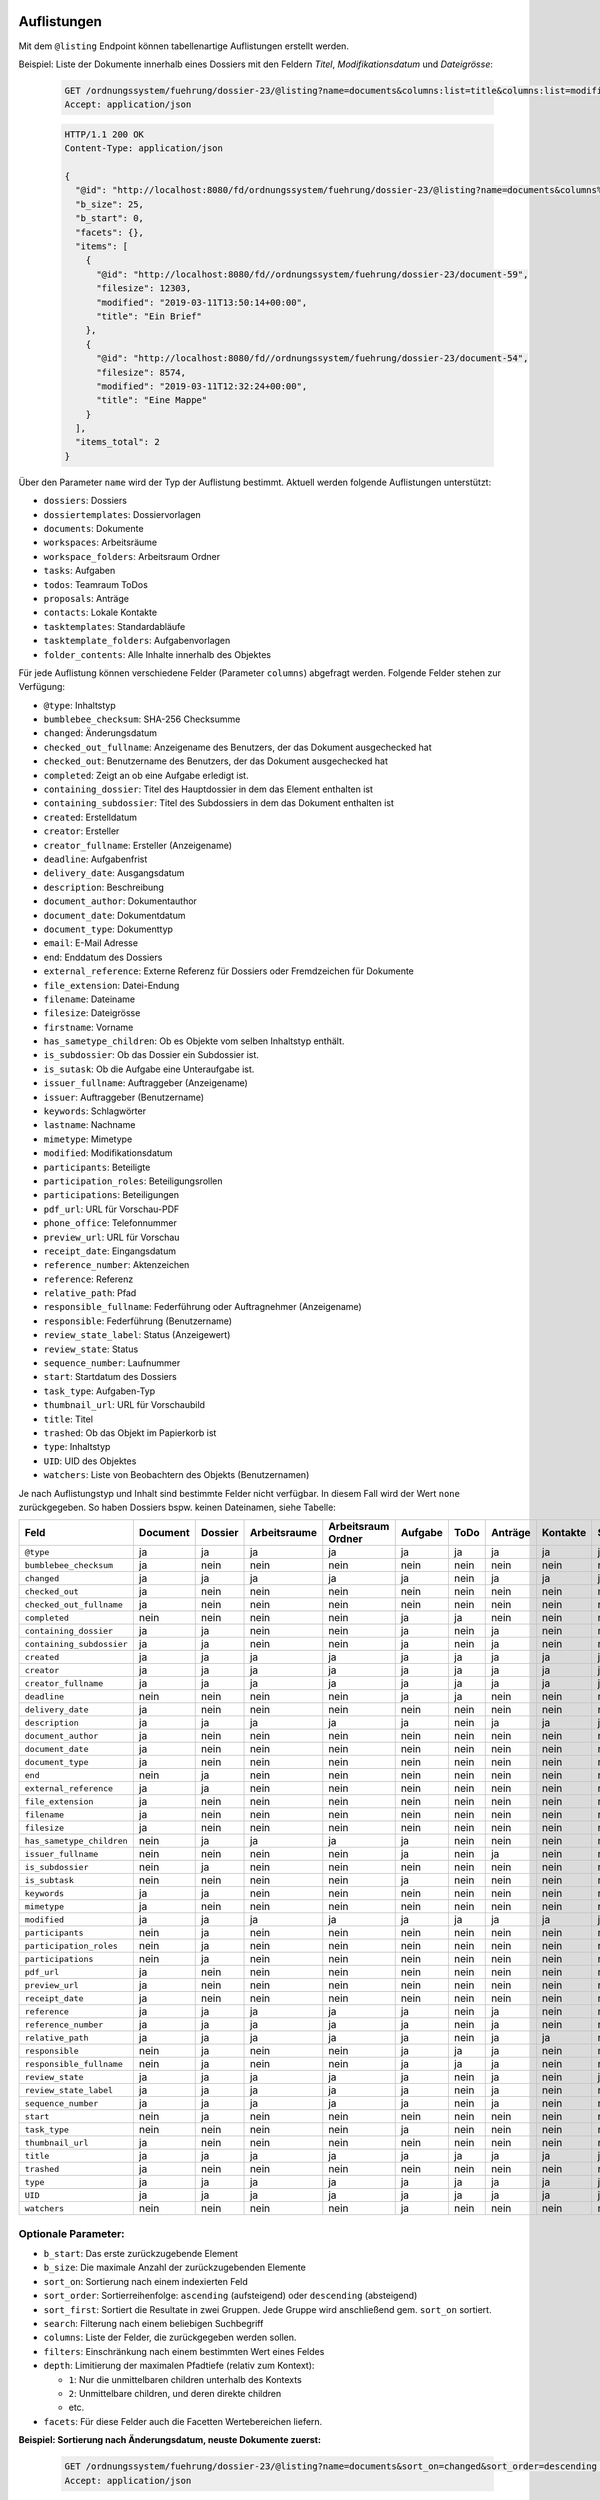 .. _listings:

Auflistungen
============

Mit dem ``@listing`` Endpoint können tabellenartige Auflistungen erstellt
werden.

Beispiel: Liste der Dokumente innerhalb eines Dossiers mit den Feldern `Titel`,
`Modifikationsdatum` und `Dateigrösse`:

  .. sourcecode:: http

    GET /ordnungssystem/fuehrung/dossier-23/@listing?name=documents&columns:list=title&columns:list=modified&columns:list=filesize HTTP/1.1
    Accept: application/json

  .. sourcecode:: http

    HTTP/1.1 200 OK
    Content-Type: application/json

    {
      "@id": "http://localhost:8080/fd/ordnungssystem/fuehrung/dossier-23/@listing?name=documents&columns%3Alist=title&columns%3Alist=modified&columns%3Alist=filesize",
      "b_size": 25,
      "b_start": 0,
      "facets": {},
      "items": [
        {
          "@id": "http://localhost:8080/fd//ordnungssystem/fuehrung/dossier-23/document-59",
          "filesize": 12303,
          "modified": "2019-03-11T13:50:14+00:00",
          "title": "Ein Brief"
        },
        {
          "@id": "http://localhost:8080/fd//ordnungssystem/fuehrung/dossier-23/document-54",
          "filesize": 8574,
          "modified": "2019-03-11T12:32:24+00:00",
          "title": "Eine Mappe"
        }
      ],
      "items_total": 2
    }

Über den Parameter ``name`` wird der Typ der Auflistung bestimmt.
Aktuell werden folgende Auflistungen unterstützt:

- ``dossiers``: Dossiers
- ``dossiertemplates``: Dossiervorlagen
- ``documents``: Dokumente
- ``workspaces``: Arbeitsräume
- ``workspace_folders``: Arbeitsraum Ordner
- ``tasks``: Aufgaben
- ``todos``: Teamraum ToDos
- ``proposals``: Anträge
- ``contacts``: Lokale Kontakte
- ``tasktemplates``: Standardabläufe
- ``tasktemplate_folders``: Aufgabenvorlagen
- ``folder_contents``: Alle Inhalte innerhalb des Objektes


Für jede Auflistung können verschiedene Felder (Parameter ``columns``) abgefragt
werden. Folgende Felder stehen zur Verfügung:

- ``@type``: Inhaltstyp
- ``bumblebee_checksum``: SHA-256 Checksumme
- ``changed``: Änderungsdatum
- ``checked_out_fullname``: Anzeigename des Benutzers, der das Dokument ausgechecked hat
- ``checked_out``: Benutzername des Benutzers, der das Dokument ausgechecked hat
- ``completed``: Zeigt an ob eine Aufgabe erledigt ist.
- ``containing_dossier``: Titel des Hauptdossier in dem das Element enthalten ist
- ``containing_subdossier``: Titel des Subdossiers in dem das Dokument enthalten ist
- ``created``: Erstelldatum
- ``creator``: Ersteller
- ``creator_fullname``: Ersteller (Anzeigename)
- ``deadline``: Aufgabenfrist
- ``delivery_date``: Ausgangsdatum
- ``description``: Beschreibung
- ``document_author``: Dokumentauthor
- ``document_date``: Dokumentdatum
- ``document_type``: Dokumenttyp
- ``email``: E-Mail Adresse
- ``end``: Enddatum des Dossiers
- ``external_reference``: Externe Referenz für Dossiers oder Fremdzeichen für Dokumente
- ``file_extension``: Datei-Endung
- ``filename``: Dateiname
- ``filesize``: Dateigrösse
- ``firstname``: Vorname
- ``has_sametype_children``: Ob es Objekte vom selben Inhaltstyp enthält.
- ``is_subdossier``: Ob das Dossier ein Subdossier ist.
- ``is_sutask``: Ob die Aufgabe eine Unteraufgabe ist.
- ``issuer_fullname``: Auftraggeber (Anzeigename)
- ``issuer``: Auftraggeber (Benutzername)
- ``keywords``: Schlagwörter
- ``lastname``: Nachname
- ``mimetype``: Mimetype
- ``modified``: Modifikationsdatum
- ``participants``: Beteiligte
- ``participation_roles``: Beteiligungsrollen
- ``participations``: Beteiligungen
- ``pdf_url``: URL für Vorschau-PDF
- ``phone_office``: Telefonnummer
- ``preview_url``: URL für Vorschau
- ``receipt_date``: Eingangsdatum
- ``reference_number``: Aktenzeichen
- ``reference``: Referenz
- ``relative_path``: Pfad
- ``responsible_fullname``: Federführung oder Auftragnehmer (Anzeigename)
- ``responsible``: Federführung (Benutzername)
- ``review_state_label``: Status (Anzeigewert)
- ``review_state``: Status
- ``sequence_number``: Laufnummer
- ``start``: Startdatum des Dossiers
- ``task_type``: Aufgaben-Typ
- ``thumbnail_url``: URL für Vorschaubild
- ``title``: Titel
- ``trashed``: Ob das Objekt im Papierkorb ist
- ``type``: Inhaltstyp
- ``UID``: UID des Objektes
- ``watchers``: Liste von Beobachtern des Objekts (Benutzernamen)

Je nach Auflistungstyp und Inhalt sind bestimmte Felder nicht verfügbar. In diesem
Fall wird der Wert ``none`` zurückgegeben. So haben Dossiers bspw. keinen Dateinamen,
siehe Tabelle:


.. table::

    +--------------------------+----------+---------+--------------+--------------------+---------+---------+---------+----------+-----------------+------------------+-----------------+
    | Feld                     | Document | Dossier | Arbeitsraume | Arbeitsraum Ordner | Aufgabe |  ToDo   | Anträge | Kontakte | Standardabläufe | Aufgabenvorlagen | Dossiervorlagen |
    +==========================+==========+=========+==============+====================+=========+=========+=========+==========+=================+==================+=================+
    |``@type``                 |    ja    |    ja   |      ja      |         ja         |   ja    |   ja    |   ja    |    ja    |        ja       |        ja        |       ja        |
    +--------------------------+----------+---------+--------------+--------------------+---------+---------+---------+----------+-----------------+------------------+-----------------+
    |``bumblebee_checksum``    |    ja    |   nein  |     nein     |        nein        |  nein   |  nein   |  nein   |   nein   |       nein      |       nein       |       nein      |
    +--------------------------+----------+---------+--------------+--------------------+---------+---------+---------+----------+-----------------+------------------+-----------------+
    |``changed``               |    ja    |    ja   |      ja      |         ja         |   ja    |  nein   |   ja    |    ja    |        ja       |         ja       |       ja        |
    +--------------------------+----------+---------+--------------+--------------------+---------+---------+---------+----------+-----------------+------------------+-----------------+
    |``checked_out``           |    ja    |   nein  |     nein     |        nein        |  nein   |  nein   |  nein   |   nein   |       nein      |       nein       |       nein      |
    +--------------------------+----------+---------+--------------+--------------------+---------+---------+---------+----------+-----------------+------------------+-----------------+
    |``checked_out_fullname``  |    ja    |   nein  |     nein     |        nein        |  nein   |  nein   |  nein   |   nein   |       nein      |       nein       |       nein      |
    +--------------------------+----------+---------+--------------+--------------------+---------+---------+---------+----------+-----------------+------------------+-----------------+
    |``completed``             |   nein   |   nein  |     nein     |        nein        |   ja    |   ja    |  nein   |   nein   |       nein      |       nein       |       nein      |
    +--------------------------+----------+---------+--------------+--------------------+---------+---------+---------+----------+-----------------+------------------+-----------------+
    |``containing_dossier``    |    ja    |    ja   |     nein     |        nein        |   ja    |  nein   |   ja    |   nein   |       nein      |       nein       |       nein      |
    +--------------------------+----------+---------+--------------+--------------------+---------+---------+---------+----------+-----------------+------------------+-----------------+
    |``containing_subdossier`` |    ja    |    ja   |     nein     |        nein        |   ja    |  nein   |   ja    |   nein   |       nein      |       nein       |       nein      |
    +--------------------------+----------+---------+--------------+--------------------+---------+---------+---------+----------+-----------------+------------------+-----------------+
    |``created``               |    ja    |    ja   |      ja      |         ja         |   ja    |   ja    |   ja    |    ja    |        ja       |        ja        |       ja        |
    +--------------------------+----------+---------+--------------+--------------------+---------+---------+---------+----------+-----------------+------------------+-----------------+
    |``creator``               |    ja    |    ja   |      ja      |         ja         |   ja    |   ja    |   ja    |    ja    |        ja       |        ja        |       ja        |
    +--------------------------+----------+---------+--------------+--------------------+---------+---------+---------+----------+-----------------+------------------+-----------------+
    |``creator_fullname``      |    ja    |    ja   |      ja      |         ja         |   ja    |   ja    |   ja    |    ja    |        ja       |        ja        |       ja        |
    +--------------------------+----------+---------+--------------+--------------------+---------+---------+---------+----------+-----------------+------------------+-----------------+
    |``deadline``              |   nein   |   nein  |     nein     |        nein        |   ja    |   ja    |  nein   |   nein   |       nein      |       nein       |       nein      |
    +--------------------------+----------+---------+--------------+--------------------+---------+---------+---------+----------+-----------------+------------------+-----------------+
    |``delivery_date``         |    ja    |   nein  |     nein     |        nein        |  nein   |  nein   |  nein   |   nein   |       nein      |       nein       |       nein      |
    +--------------------------+----------+---------+--------------+--------------------+---------+---------+---------+----------+-----------------+------------------+-----------------+
    |``description``           |    ja    |    ja   |      ja      |         ja         |   ja    |  nein   |   ja    |    ja    |        ja       |        ja        |       ja        |
    +--------------------------+----------+---------+--------------+--------------------+---------+---------+---------+----------+-----------------+------------------+-----------------+
    |``document_author``       |    ja    |   nein  |     nein     |        nein        |  nein   |  nein   |  nein   |   nein   |       nein      |       nein       |       nein      |
    +--------------------------+----------+---------+--------------+--------------------+---------+---------+---------+----------+-----------------+------------------+-----------------+
    |``document_date``         |    ja    |   nein  |     nein     |        nein        |  nein   |  nein   |  nein   |   nein   |       nein      |       nein       |       nein      |
    +--------------------------+----------+---------+--------------+--------------------+---------+---------+---------+----------+-----------------+------------------+-----------------+
    |``document_type``         |    ja    |   nein  |     nein     |        nein        |  nein   |  nein   |  nein   |   nein   |       nein      |       nein       |       nein      |
    +--------------------------+----------+---------+--------------+--------------------+---------+---------+---------+----------+-----------------+------------------+-----------------+
    |``end``                   |   nein   |    ja   |     nein     |        nein        |  nein   |  nein   |  nein   |   nein   |       nein      |       nein       |       nein      |
    +--------------------------+----------+---------+--------------+--------------------+---------+---------+---------+----------+-----------------+------------------+-----------------+
    |``external_reference``    |    ja    |    ja   |     nein     |        nein        |  nein   |  nein   |  nein   |   nein   |       nein      |       nein       |       nein      |
    +--------------------------+----------+---------+--------------+--------------------+---------+---------+---------+----------+-----------------+------------------+-----------------+
    |``file_extension``        |    ja    |   nein  |     nein     |        nein        |  nein   |  nein   |  nein   |   nein   |       nein      |       nein       |       nein      |
    +--------------------------+----------+---------+--------------+--------------------+---------+---------+---------+----------+-----------------+------------------+-----------------+
    |``filename``              |    ja    |   nein  |     nein     |        nein        |  nein   |  nein   |  nein   |   nein   |       nein      |       nein       |       nein      |
    +--------------------------+----------+---------+--------------+--------------------+---------+---------+---------+----------+-----------------+------------------+-----------------+
    |``filesize``              |    ja    |   nein  |     nein     |        nein        |  nein   |  nein   |  nein   |   nein   |       nein      |       nein       |       nein      |
    +--------------------------+----------+---------+--------------+--------------------+---------+---------+---------+----------+-----------------+------------------+-----------------+
    |``has_sametype_children`` |   nein   |    ja   |      ja      |         ja         |   ja    |  nein   |  nein   |   nein   |       nein      |       nein       |       ja        |
    +--------------------------+----------+---------+--------------+--------------------+---------+---------+---------+----------+-----------------+------------------+-----------------+
    |``issuer_fullname``       |   nein   |   nein  |     nein     |        nein        |   ja    |  nein   |   ja    |   nein   |       nein      |       nein       |       nein      |
    +--------------------------+----------+---------+--------------+--------------------+---------+---------+---------+----------+-----------------+------------------+-----------------+
    |``is_subdossier``         |   nein   |    ja   |     nein     |        nein        |  nein   |  nein   |  nein   |   nein   |       nein      |       nein       |       ja        |
    +--------------------------+----------+---------+--------------+--------------------+---------+---------+---------+----------+-----------------+------------------+-----------------+
    |``is_subtask``            |   nein   |   nein  |     nein     |        nein        |   ja    |  nein   |  nein   |   nein   |       nein      |       nein       |       nein      |
    +--------------------------+----------+---------+--------------+--------------------+---------+---------+---------+----------+-----------------+------------------+-----------------+
    |``keywords``              |    ja    |    ja   |     nein     |        nein        |  nein   |  nein   |  nein   |   nein   |       nein      |       nein       |       ja        |
    +--------------------------+----------+---------+--------------+--------------------+---------+---------+---------+----------+-----------------+------------------+-----------------+
    |``mimetype``              |    ja    |   nein  |     nein     |        nein        |  nein   |  nein   |  nein   |   nein   |       nein      |       nein       |       nein      |
    +--------------------------+----------+---------+--------------+--------------------+---------+---------+---------+----------+-----------------+------------------+-----------------+
    |``modified``              |    ja    |    ja   |      ja      |         ja         |   ja    |   ja    |   ja    |    ja    |        ja       |        ja        |       ja        |
    +--------------------------+----------+---------+--------------+--------------------+---------+---------+---------+----------+-----------------+------------------+-----------------+
    |``participants``          |   nein   |    ja   |     nein     |        nein        |  nein   |  nein   |  nein   |   nein   |       nein      |       nein       |       nein      |
    +--------------------------+----------+---------+--------------+--------------------+---------+---------+---------+----------+-----------------+------------------+-----------------+
    |``participation_roles``   |   nein   |    ja   |     nein     |        nein        |  nein   |  nein   |  nein   |   nein   |       nein      |       nein       |       nein      |
    +--------------------------+----------+---------+--------------+--------------------+---------+---------+---------+----------+-----------------+------------------+-----------------+
    |``participations``        |   nein   |    ja   |     nein     |        nein        |  nein   |  nein   |  nein   |   nein   |       nein      |       nein       |       nein      |
    +--------------------------+----------+---------+--------------+--------------------+---------+---------+---------+----------+-----------------+------------------+-----------------+
    |``pdf_url``               |    ja    |   nein  |     nein     |        nein        |  nein   |  nein   |  nein   |   nein   |       nein      |       nein       |       nein      |
    +--------------------------+----------+---------+--------------+--------------------+---------+---------+---------+----------+-----------------+------------------+-----------------+
    |``preview_url``           |    ja    |   nein  |     nein     |        nein        |  nein   |  nein   |  nein   |   nein   |       nein      |       nein       |       nein      |
    +--------------------------+----------+---------+--------------+--------------------+---------+---------+---------+----------+-----------------+------------------+-----------------+
    |``receipt_date``          |    ja    |   nein  |     nein     |        nein        |  nein   |  nein   |  nein   |   nein   |       nein      |       nein       |       nein      |
    +--------------------------+----------+---------+--------------+--------------------+---------+---------+---------+----------+-----------------+------------------+-----------------+
    |``reference``             |    ja    |    ja   |      ja      |         ja         |   ja    |  nein   |   ja    |   nein   |       nein      |       nein       |       nein      |
    +--------------------------+----------+---------+--------------+--------------------+---------+---------+---------+----------+-----------------+------------------+-----------------+
    |``reference_number``      |    ja    |    ja   |      ja      |         ja         |   ja    |  nein   |   ja    |   nein   |       nein      |       nein       |       nein      |
    +--------------------------+----------+---------+--------------+--------------------+---------+---------+---------+----------+-----------------+------------------+-----------------+
    |``relative_path``         |    ja    |    ja   |      ja      |         ja         |   ja    |  nein   |   ja    |    ja    |       nein      |       nein       |       ja        |
    +--------------------------+----------+---------+--------------+--------------------+---------+---------+---------+----------+-----------------+------------------+-----------------+
    |``responsible``           |   nein   |    ja   |     nein     |        nein        |   ja    |   ja    |   ja    |   nein   |       nein      |        ja        |       nein      |
    +--------------------------+----------+---------+--------------+--------------------+---------+---------+---------+----------+-----------------+------------------+-----------------+
    |``responsible_fullname``  |   nein   |    ja   |     nein     |        nein        |   ja    |   ja    |   ja    |   nein   |       nein      |       nein       |       nein      |
    +--------------------------+----------+---------+--------------+--------------------+---------+---------+---------+----------+-----------------+------------------+-----------------+
    |``review_state``          |    ja    |    ja   |      ja      |         ja         |   ja    |  nein   |   ja    |   nein   |        ja       |        ja        |       nein      |
    +--------------------------+----------+---------+--------------+--------------------+---------+---------+---------+----------+-----------------+------------------+-----------------+
    |``review_state_label``    |    ja    |    ja   |      ja      |         ja         |   ja    |  nein   |   ja    |   nein   |       nein      |       nein       |       nein      |
    +--------------------------+----------+---------+--------------+--------------------+---------+---------+---------+----------+-----------------+------------------+-----------------+
    |``sequence_number``       |    ja    |    ja   |      ja      |         ja         |   ja    |  nein   |   ja    |   nein   |       nein      |       nein       |       ja        |
    +--------------------------+----------+---------+--------------+--------------------+---------+---------+---------+----------+-----------------+------------------+-----------------+
    |``start``                 |   nein   |    ja   |     nein     |        nein        |  nein   |  nein   |  nein   |   nein   |       nein      |       nein       |       ja        |
    +--------------------------+----------+---------+--------------+--------------------+---------+---------+---------+----------+-----------------+------------------+-----------------+
    |``task_type``             |   nein   |   nein  |     nein     |        nein        |   ja    |  nein   |  nein   |   nein   |       nein      |        ja        |       nein      |
    +--------------------------+----------+---------+--------------+--------------------+---------+---------+---------+----------+-----------------+------------------+-----------------+
    |``thumbnail_url``         |    ja    |   nein  |     nein     |        nein        |  nein   |  nein   |  nein   |   nein   |       nein      |       nein       |       nein      |
    +--------------------------+----------+---------+--------------+--------------------+---------+---------+---------+----------+-----------------+------------------+-----------------+
    |``title``                 |    ja    |    ja   |      ja      |         ja         |   ja    |   ja    |   ja    |    ja    |        ja       |        ja        |       ja        |
    +--------------------------+----------+---------+--------------+--------------------+---------+---------+---------+----------+-----------------+------------------+-----------------+
    |``trashed``               |    ja    |   nein  |     nein     |        nein        |  nein   |  nein   |  nein   |   nein   |       nein      |       nein       |       nein      |
    +--------------------------+----------+---------+--------------+--------------------+---------+---------+---------+----------+-----------------+------------------+-----------------+
    |``type``                  |    ja    |    ja   |      ja      |         ja         |   ja    |   ja    |   ja    |    ja    |        ja       |        ja        |       ja        |
    +--------------------------+----------+---------+--------------+--------------------+---------+---------+---------+----------+-----------------+------------------+-----------------+
    |``UID``                   |    ja    |    ja   |      ja      |         ja         |   ja    |   ja    |   ja    |    ja    |        ja       |        ja        |       ja        |
    +--------------------------+----------+---------+--------------+--------------------+---------+---------+---------+----------+-----------------+------------------+-----------------+
    |``watchers``              |   nein   |   nein  |     nein     |        nein        |   ja    |  nein   |  nein   |   nein   |       nein      |       nein       |       nein      |
    +--------------------------+----------+---------+--------------+--------------------+---------+---------+---------+----------+-----------------+------------------+-----------------+



Optionale Parameter:
--------------------

- ``b_start``: Das erste zurückzugebende Element
- ``b_size``: Die maximale Anzahl der zurückzugebenden Elemente
- ``sort_on``: Sortierung nach einem indexierten Feld
- ``sort_order``: Sortierreihenfolge: ``ascending`` (aufsteigend) oder ``descending`` (absteigend)
- ``sort_first``: Sortiert die Resultate in zwei Gruppen. Jede Gruppe wird anschließend gem. ``sort_on`` sortiert.
- ``search``: Filterung nach einem beliebigen Suchbegriff
- ``columns``: Liste der Felder, die zurückgegeben werden sollen.
- ``filters``: Einschränkung nach einem bestimmten Wert eines Feldes
- ``depth``: Limitierung der maximalen Pfadtiefe (relativ zum Kontext):

  - ``1``: Nur die unmittelbaren children unterhalb des Kontexts
  - ``2``: Unmittelbare children, und deren direkte children
  - etc.
- ``facets``: Für diese Felder auch die Facetten Wertebereichen liefern.


**Beispiel: Sortierung nach Änderungsdatum, neuste Dokumente zuerst:**

  .. sourcecode:: http

    GET /ordnungssystem/fuehrung/dossier-23/@listing?name=documents&sort_on=changed&sort_order=descending HTTP/1.1
    Accept: application/json



**Beispiel: Filtern nach abgeschlossenen und archivierten Dossiers:**

  .. sourcecode:: http

    GET /ordnungssystem/fuehrung/dossier-23/@listing?name=documents&sort_on=modified&filters.review_state:record:list=dossier-state-resolved&filters.review_state:record:list=dossier-state-archived HTTP/1.1
    Accept: application/json

**Beispiel: Filtern nach Dossiers mit Startdatum zwischen dem 20.8.2018 und 20.9.2018:**

  .. sourcecode:: http

    GET /ordnungssystem/fuehrung/dossier-23/@listing?name=documents&sort_on=modified&filters.start:record=2018-08-20TO2018-09-20 HTTP/1.1
    Accept: application/json

**Beispiel: Werte-Bereiche von Ersteller auch liefern**

  .. sourcecode:: http

    GET /ordnungssystem/fuehrung/dossier-23/@listing?name=documents&facets:list=creator HTTP/1.1
    Accept: application/json


Bestimmte Inhalte zuerst sortieren:
-----------------------------------
Die Resultate können in zwei Gruppen aufgeteilt und anschließend sortiert werden. So können z.B. in einer Auflistung alle Ordner zuoberst angezeigt werden.

Alle Inhalte welche zuerst angezeigt werden sollen bilden eine Gruppe, alle restlichen Inhalte bilden eine zweite Gruppe. Momentan werden nur folgende Felder als `sort_first` unterstütz:

- ``portal_type``


**Beispiel: Alle Dossiers zuoberst. Jede Gruppe wird nach Titel sortiert**

  .. sourcecode:: http

    GET /@listing?sort_first.portal_type:record:list=opengever.dossier.businesscasedossier&sort_on=sortable_title HTTP/1.1
    Accept: application/json


**Beispiel: Alle Dokumente und Mails zuoberst**

  .. sourcecode:: http

    GET /@listing?sort_first.portal_type:record:list=opengever.document.document&sort_first.portal_type:record:list=ftw.mail.mail& HTTP/1.1
    Accept: application/json


Auflistung User
===============
Mit dem Endpoint ``@ogds-user-listing`` können Benutzer aus dem ogds aufgelistet werden.
Dieser Endpoint liefern inhaltlich die gleiche Struktur wie der ``@listing`` Endpoint, unterstütz
aber nur ein Subset der Parameter. Im Moment ist es nicht möglich die
``columns`` anzugeben, sondern es werden immer alle vom Modell
untertstützten Attribute zurückgegeben.

Das ``last_login`` Attribut ist nur für Administratoren und Manager sichtbar.


Beispiel: Auflistung aller Benutzer:

  .. sourcecode:: http

    GET /@ogds-user-listing?b_size=1 HTTP/1.1
    Accept: application/json

  .. sourcecode:: http

    HTTP/1.1 200 OK
    Content-Type: application/json

    {
      "@id": "http://localhost:8080/fd/@ogds-user-listing",
      "batching": {
        "@id": "http://localhost:8080/fd/@ogds-user-listing?b_size=1",
        "first": "http://localhost:8080/fd/@ogds-user-listing?b_start=0&b_size=1",
        "last": "http://localhost:8080/fd/@ogds-user-listing?b_start=24&b_size=1",
        "next": "http://localhost:8080/fd/@ogds-user-listing?b_start=1&b_size=1"
      },
      "items": [
        {
          "@id": "http://localhost:8080/fd/@ogds-users/sandro.ackermann",
          "@type": "virtual.ogds.user",
          "active": true,
          "department": null,
          "directorate": null,
          "email": "sandro.ackermann@example.com",
          "email2": null,
          "firstname": "Sandro",
          "lastname": "Ackermann",
          "last_login": "2020-05-31",
          "phone_office": null,
          "phone_mobile": null,
          "phone_fax": null,
          "title": "Ackermann Sandro",
          "userid": "sandro.ackermann"
        },
      ],
      "items_total": 25
    }


Optionale Parameter:
--------------------
Folgende Parameter werden im Moment unterstützt:

- ``b_start``: Das erste zurückzugebende Element
- ``b_size``: Die maximale Anzahl der zurückzugebenden Elemente
- ``sort_on``: Sortierung nach einem indexierten Feld
- ``sort_order``: Sortierreihenfolge: ``ascending`` (aufsteigend) oder ``descending`` (absteigend)
- ``search``: Filterung nach einem beliebigen Suchbegriff
- ``filters``: Einschränkung nach einem bestimmten Wert eines Feldes


Filtern:
--------
Im Moment ist für beide Endpoinst ein Filter nach Status (aktiv/inaktiv) und ein Filter nach dem Zeitpunkt des letzten Logins implementiert.

Mit ``filters.state:record:list`` können die gewünschten Status angegeben werden:

- ``active``: aktive Benutzer/Teams
- ``inactive``: inaktive Benutzer/Teams

**Beispiel: Filtern nach Benutzer mit Datum des letzten Logins zwischen dem 27.5.2020 und 2.6.2020**

  .. sourcecode:: http

    GET /@ogds-user-listing?filters.last_login:record:list=2020-05-27%20TO%202020-06-02 HTTP/1.1
    Accept: application/json

**Beispiel: Filtern nach Benutzer mit Datum des letzten Logins nach dem 27.5.2020**

  .. sourcecode:: http

    GET /@ogds-user-listing?filters.last_login:record:list=2020-05-27%20TO%20* HTTP/1.1
    Accept: application/json

Auflistung Teams
================
Mit dem Endpoint ``@team-listing`` können Teams aus dem ogds aufgelistet werden.
Dieser Endpoint liefern inhaltlich die gleiche Struktur wie der ``@listing`` Endpoint, unterstütz
aber nur ein Subset der Parameter. Im Moment ist es nicht möglich die
``columns`` anzugeben, sondern es werden immer alle vom Modell
untertstützten Attribute zurückgegeben.

Dieser Endpoint steht nur für Kontaktordner zur Verfügung.

Beispiel: Auflistung aller Teams:

  .. sourcecode:: http

    GET /kontakte/@team-listing?b_size=1 HTTP/1.1
    Accept: application/json

  .. sourcecode:: http

    HTTP/1.1 200 OK
    Content-Type: application/json

    {
      "@id": "http://localhost:8080/fd/@ogds-user-listing",
      "batching": {
        "@id": "http://localhost:8080/fd/kontakte/@team-listing?b_size=1",
        "first": "http://localhost:8080/fd/kontakte/@team-listing?b_start=0&b_size=1",
        "last": "http://localhost:8080/fd/kontakte/@team-listing?b_start=24&b_size=1",
        "next": "http://localhost:8080/fd/kontakte/@team-listing?b_start=1&b_size=1"
      },
      "items": [
        {
          "@id": "http://localhost:8081/fd/kontakte/@teams/427",
          "@type": "virtual.ogds.team",
          "active": true,
          "groupid": "test-group",
          "org_unit_id": "stv",
          "org_unit_title": "Steuerverwaltung",
          "team_id": 427,
          "title": "Test Team"
        },
      ],
      "items_total": 25
    }


Filtern:
--------

Status:
~~~~~~~
Folgende Statusfilter stehen zur Verfügung:

- ``active``: aktive Gruppen
- ``inactive``: inaktive Gruppen


**Beispiel: Nur aktive Teams abfragen**

  .. sourcecode:: http

    GET /kontakte/@team-listing?filters.state:record:list=active HTTP/1.1
    Accept: application/json


**Beispiel: Aktive und inaktive Teams abfragen**

  .. sourcecode:: http

    GET /kontakte/@team-listing?filters.state:record:list=active&filters.state:record:list=inactive HTTP/1.1
    Accept: application/json


Auflistung der OGDS-Gruppen
===========================

Mit dem Endpoint ``@ogds-group-listing`` können Gruppen aus dem ogds aufgelistet werden.
Dieser Endpoint liefern inhaltlich die gleiche Struktur wie der ``@listing`` Endpoint, unterstütz
aber nur ein Subset der Parameter. Im Moment ist es nicht möglich die
``columns`` anzugeben, sondern es werden immer alle vom Modell
untertstützten Attribute zurückgegeben.

Beispiel: Auflistung aller Gruppen:

  .. sourcecode:: http

    GET /@ogds-group-listing?b_size=1 HTTP/1.1
    Accept: application/json

  .. sourcecode:: http

    HTTP/1.1 200 OK
    Content-Type: application/json

    {
      "@id": "http://localhost:8080/fd/@ogds-group-listing",
      "b_size": 25,
      "b_start": 0,
      "items": [
        {
          "@id": "http://localhost:8080/fd/@ogds-groups/test-group",
          "@type": "virtual.ogds.group",
          "active": true,
          "groupid": "test-group",
          "groupurl": "http://localhost:8080/fd/@groups/test-group",
          "is_local": false,
          "title": "Test Group"
        }
      ],
      "items_total": 1
    }

Optionale Parameter:
--------------------
Folgende Parameter werden im Moment unterstützt:

- ``b_start``: Das erste zurückzugebende Element
- ``b_size``: Die maximale Anzahl der zurückzugebenden Elemente
- ``sort_on``: Sortierung nach einem indexierten Feld
- ``sort_order``: Sortierreihenfolge: ``ascending`` (aufsteigend) oder ``descending`` (absteigend)
- ``search``: Filterung nach einem beliebigen Suchbegriff
- ``filters``: Einschränkung nach einem bestimmten Wert eines Feldes


Filtern:
--------

Status:
~~~~~~~
Folgende Statusfilter stehen zur Verfügung:

- ``active``: aktive Gruppen
- ``inactive``: inaktive Gruppen


**Beispiel: Nur aktive Gruppen abfragen**

  .. sourcecode:: http

    GET /@ogds-group-listing?filters.state:record:list=active HTTP/1.1
    Accept: application/json


Lokale Gruppen:
~~~~~~~~~~~~~~~

**Beispiel: Nur lokale Gruppen abfragen**

  .. sourcecode:: http

    GET /@ogds-group-listing?filters.is_local:record:boolean=True HTTP/1.1
    Accept: application/json

Zugriff auf die Plone Gruppe:
-----------------------------
Eine OGDS-Gruppe kann nicht manipuliert werden und enthält auch nicht alle Metadaten welche in Plone zur Verfügung stehen. Dafür sind Abfragen gegen den OGDS-Endpoint sehr schnell. Benötigt man jedoch zusätzliche Gruppeninformationen oder möchte lokale Gruppen ändern, muss der ``@groups`` Endpoint von Plone verwendet werden. Dieser stellt mehr Metadaten für Gruppen zur Verfügung und bietet auch einen POST, PATCH und DELETE Endpoint zum Ändern von lokalen Gruppen an. Der ``@groups`` Endpoint wird im Kapitel :ref:`users` genauer beschrieben.

Eine serialisierte OGDS-Gruppe stellt, für den einfacheren Zugriff auf die Plone-Gruppe, im Attribut ``groupurl`` die URL zur Plone-Ressource zur Verfügung.
